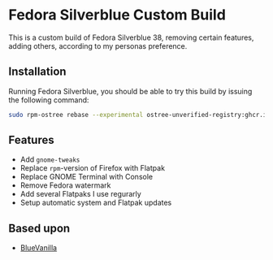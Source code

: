 * Fedora Silverblue Custom Build
This is a custom build of Fedora Silverblue 38, removing certain
features, adding others, according to my personas preference.

** Installation
Running Fedora Silverblue, you should be able to try this build by
issuing the following command:
#+begin_src bash
  sudo rpm-ostree rebase --experimental ostree-unverified-registry:ghcr.io/majjejjam/fscb:latest
#+end_src

** Features
- Add =gnome-tweaks=
- Replace =rpm=-version of Firefox with Flatpak
- Replace GNOME Terminal with Console
- Remove Fedora watermark
- Add several Flatpaks I use regurarly
- Setup automatic system and Flatpak updates

** Based upon
- [[https://github.com/aguslr/bluevanilla][BlueVanilla]]
